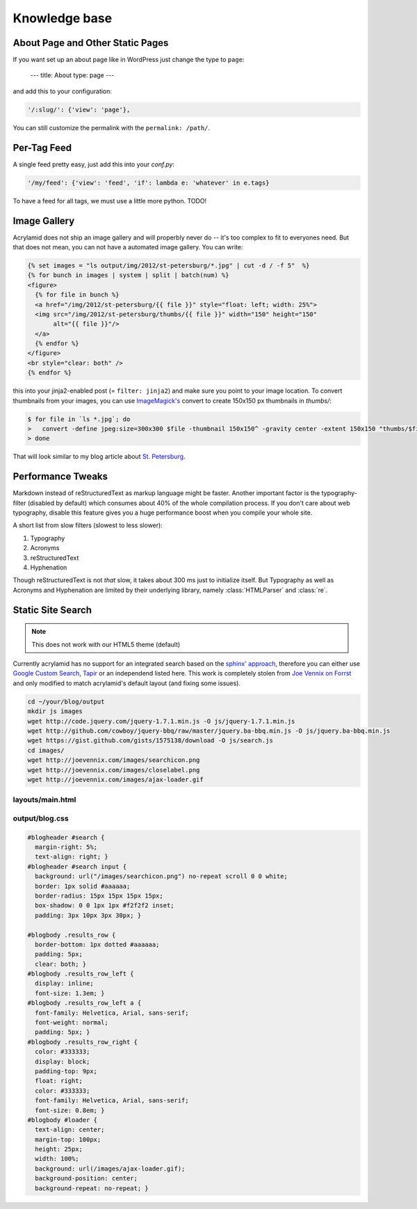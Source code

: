 Knowledge base
==============

About Page and Other Static Pages
*********************************

If you want set up an about page like in WordPress just change the type
to ``page``:

    ---
    title: About
    type: page
    ---

and add this to your configuration:

.. code-block:: python

    '/:slug/': {'view': 'page'},

You can still customize the permalink with the ``permalink: /path/``.

Per-Tag Feed
************

A single feed pretty easy, just add this into your *conf.py*:

.. code-block:: python

    '/my/feed': {'view': 'feed', 'if': lambda e: 'whatever' in e.tags}

To have a feed for all tags, we must use a little more python. TODO!

Image Gallery
*************

Acrylamid does not ship an image gallery and will properbly never do -- it's
too complex to fit to everyones need. But that does not mean, you can not have
a automated image gallery. You can write:

.. code-block:: html+jinja

    {% set images = "ls output/img/2012/st-petersburg/*.jpg" | cut -d / -f 5"  %}
    {% for bunch in images | system | split | batch(num) %}
    <figure>
      {% for file in bunch %}
      <a href="/img/2012/st-petersburg/{{ file }}" style="float: left; width: 25%">
      <img src="/img/2012/st-petersburg/thumbs/{{ file }}" width="150" height="150"
           alt="{{ file }}"/>
      </a>
      {% endfor %}
    </figure>
    <br style="clear: both" />
    {% endfor %}

this into your jinja2-enabled post (= ``filter: jinja2``) and make sure you
point to your image location. To convert thumbnails from your images, you
can use `ImageMagick's`_ convert to create 150x150 px thumbnails in *thumbs/*:

.. code-block:: bash

    $ for file in `ls *.jpg`; do
    >   convert -define jpeg:size=300x300 $file -thumbnail 150x150^ -gravity center -extent 150x150 "thumbs/$file";
    > done

.. _ImageMagick's: http://www.imagemagick.org/

That will look similar to my blog article about `St. Petersburg <http://blog.posativ.org/2012/impressionen-aus-russland-st-petersburg/>`_.

Performance Tweaks
******************

Markdown instead of reStructuredText as markup language might be faster.
Another important factor is the typography-filter (disabled by default) which
consumes about 40% of the whole compilation process. If you don't care about
web typography, disable this feature gives you a huge performance boost when
you compile your whole site.

A short list from slow filters (slowest to less slower):

1. Typography
2. Acronyms
3. reStructuredText
4. Hyphenation

Though reStructuredText is not *that* slow, it takes about 300 ms just to
initialize itself. But Typography as well as Acronyms and Hyphenation are
limited by their underlying library, namely :class:`HTMLParser` and
:class:`re`.

.. _PCRE: http://www.pcre.org/

Static Site Search
******************

.. note:: This does not work with our HTML5 theme (default)

Currently acrylamid has no support for an integrated search based on the
`sphinx' approach <http://sphinx.pocoo.org/>`_, therefore you can either use
`Google Custom Search <https://www.google.com/cse/>`_, `Tapir
<http://tapirgo.com/>`_ or an independend listed here. This work is completely
stolen from `Joe Vennix on Forrst
<http://forrst.com/posts/Static_site_e_g_Jekyll_search_with_JQuery-zL9>`_ and
only modified to match acrylamid's default layout (and fixing some issues).

.. code-block:: console

    cd ~/your/blog/output
    mkdir js images
    wget http://code.jquery.com/jquery-1.7.1.min.js -O js/jquery-1.7.1.min.js
    wget http://github.com/cowboy/jquery-bbq/raw/master/jquery.ba-bbq.min.js -O js/jquery.ba-bbq.min.js
    wget https://gist.github.com/gists/1575138/download -O js/search.js
    cd images/
    wget http://joevennix.com/images/searchicon.png
    wget http://joevennix.com/images/closelabel.png
    wget http://joevennix.com/images/ajax-loader.gif

layouts/main.html
-----------------

.. code-block:: html
    :emphasize-lines: 7-9, 14-20

    <!DOCTYPE html
      PUBLIC "-//W3C//DTD XHTML 1.1 plus MathML 2.0//EN"
             "http://www.w3.org/Math/DTD/mathml2/xhtml-math11-f.dtd">
    <html xmlns="http://www.w3.org/1999/xhtml">
      <!-- ... -->
      <link media="all" href="/blog.css" type="text/css" rel="stylesheet" />
      <script type="text/javascript" src="/js/jquery-1.7.1.min.js"></script>
      <script type="text/javascript" src="/js/jquery.bbq.min.js"></script>
      <script type="text/javascript" src="/js/search.js"></script>
      <link href="/favicon.ico" rel="shortcut icon" />
      <!-- ... -->
                <a href="/articles/">articles</a>
            </li>
            <li>
              <div id="search">
                <form id="search_form" method="POST">
                    <input type="text" id="query" name="query" style="display: inline-block; width: 120px;">
                </form>
              </div>
            </li>
        <!-- ... -->

output/blog.css
---------------

.. code-block:: css

    #blogheader #search {
      margin-right: 5%;
      text-align: right; }
    #blogheader #search input {
      background: url("/images/searchicon.png") no-repeat scroll 0 0 white;
      border: 1px solid #aaaaaa;
      border-radius: 15px 15px 15px 15px;
      box-shadow: 0 0 1px 1px #f2f2f2 inset;
      padding: 3px 10px 3px 30px; }

    #blogbody .results_row {
      border-bottom: 1px dotted #aaaaaa;
      padding: 5px;
      clear: both; }
    #blogbody .results_row_left {
      display: inline;
      font-size: 1.3em; }
    #blogbody .results_row_left a {
      font-family: Helvetica, Arial, sans-serif;
      font-weight: normal;
      padding: 5px; }
    #blogbody .results_row_right {
      color: #333333;
      display: block;
      padding-top: 9px;
      float: right;
      color: #333333;
      font-family: Helvetica, Arial, sans-serif;
      font-size: 0.8em; }
    #blogbody #loader {
      text-align: center;
      margin-top: 100px;
      height: 25px;
      width: 100%;
      background: url(/images/ajax-loader.gif);
      background-position: center;
      background-repeat: no-repeat; }

